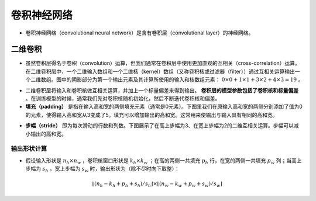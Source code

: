 ==================
卷积神经网络
==================

- 卷积神经网络（convolutional neural network）是含有卷积层（convolutional layer）的神经网络。

二维卷积
######################

- 虽然卷积层得名于卷积（convolution）运算，但我们通常在卷积层中使用更加直观的互相关（cross-correlation）运算。在二维卷积层中，一个二维输入数组和一个二维核（kernel）数组（又称卷积核或过滤器（filter））通过互相关运算输出一个二维数组。图中的阴影部分为第一个输出元素及其计算所使用的输入和核数组元素： :math:`0\times0+1\times1+3\times2+4\times3=19` 。

.. image:: ./cnn.assets/cnn_example_20200321205616.png
    :alt:
    :align: center

- 二维卷积层将输入和卷积核做互相关运算，并加上一个标量偏差来得到输出。 **卷积层的模型参数包括了卷积核和标量偏差** 。在训练模型的时候，通常我们先对卷积核随机初始化，然后不断迭代卷积核和偏差。

- **填充（padding）** 是指在输入高和宽的两侧填充元素（通常是0元素）。下图里我们在原输入高和宽的两侧分别添加了值为0的元素，使得输入高和宽从3变成了5。填充可以增加输出的高和宽。这常用来使输出与输入具有相同的高和宽。

.. image:: ./cnn.assets/padding_20200321211422.png
    :alt:
    :align: center

- **步幅（stride）** 即为每次滑动的行数和列数。下图展示了在高上步幅为3、在宽上步幅为2的二维互相关运算。步幅可以减小输出的高和宽。

.. image:: ./cnn.assets/stride_20200321211847.png
    :alt:
    :align: center

输出形状计算
***************************

- 假设输入形状是 :math:`n_h\times n_w` ，卷积核窗口形状是 :math:`k_h\times k_w` ；在高的两侧一共填充 :math:`p_h` 行，在宽的两侧一共填充 :math:`p_w` 列；当高上步幅为 :math:`s_h` ，宽上步幅为 :math:`s_w` 时，输出形状为（除不尽时向下取整）：

.. math::

	\lfloor(n_h-k_h+p_h+s_h)/s_h\rfloor \times \lfloor(n_w-k_w+p_w+s_w)/s_w\rfloor
